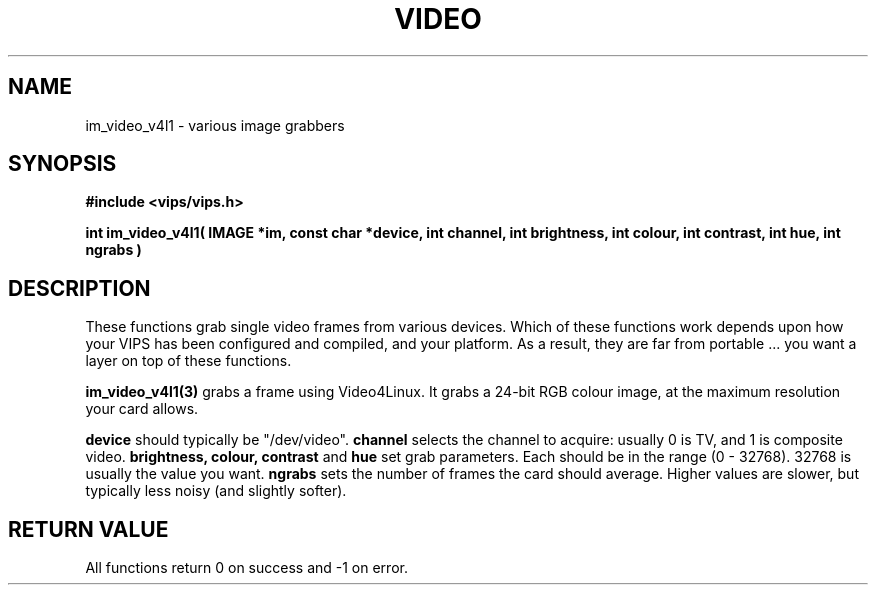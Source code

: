 .TH VIDEO 3 "3 March 2001"
.SH NAME
im_video_v4l1 \- various image grabbers

.SH SYNOPSIS
.B #include <vips/vips.h>

.B int 
.B im_video_v4l1( IMAGE *im, const char *device, int channel, 
.B   int brightness, int colour, int contrast, int hue,
.B   int ngrabs )

.SH DESCRIPTION
These functions grab single video frames from various devices. Which of these
functions work depends upon how your VIPS has been configured and compiled,
and your platform. As a result, they are far from portable ... you want a
layer on top of these functions.

.B im_video_v4l1(3)
grabs a frame using Video4Linux. It grabs a 24-bit RGB colour image, at the
maximum resolution your card allows. 

.B device
should typically be "/dev/video".
.B channel
selects the channel to acquire: usually 0 is TV, and 1 is composite video.
.B brightness,
.B colour,
.B contrast 
and
.B hue 
set grab parameters. Each should be in the range (0 - 32768). 32768 is usually
the value you want.
.B ngrabs
sets the number of frames the card should average. Higher values are slower,
but typically less noisy (and slightly softer).

.SH RETURN VALUE
All functions return 0 on success and -1 on error.

